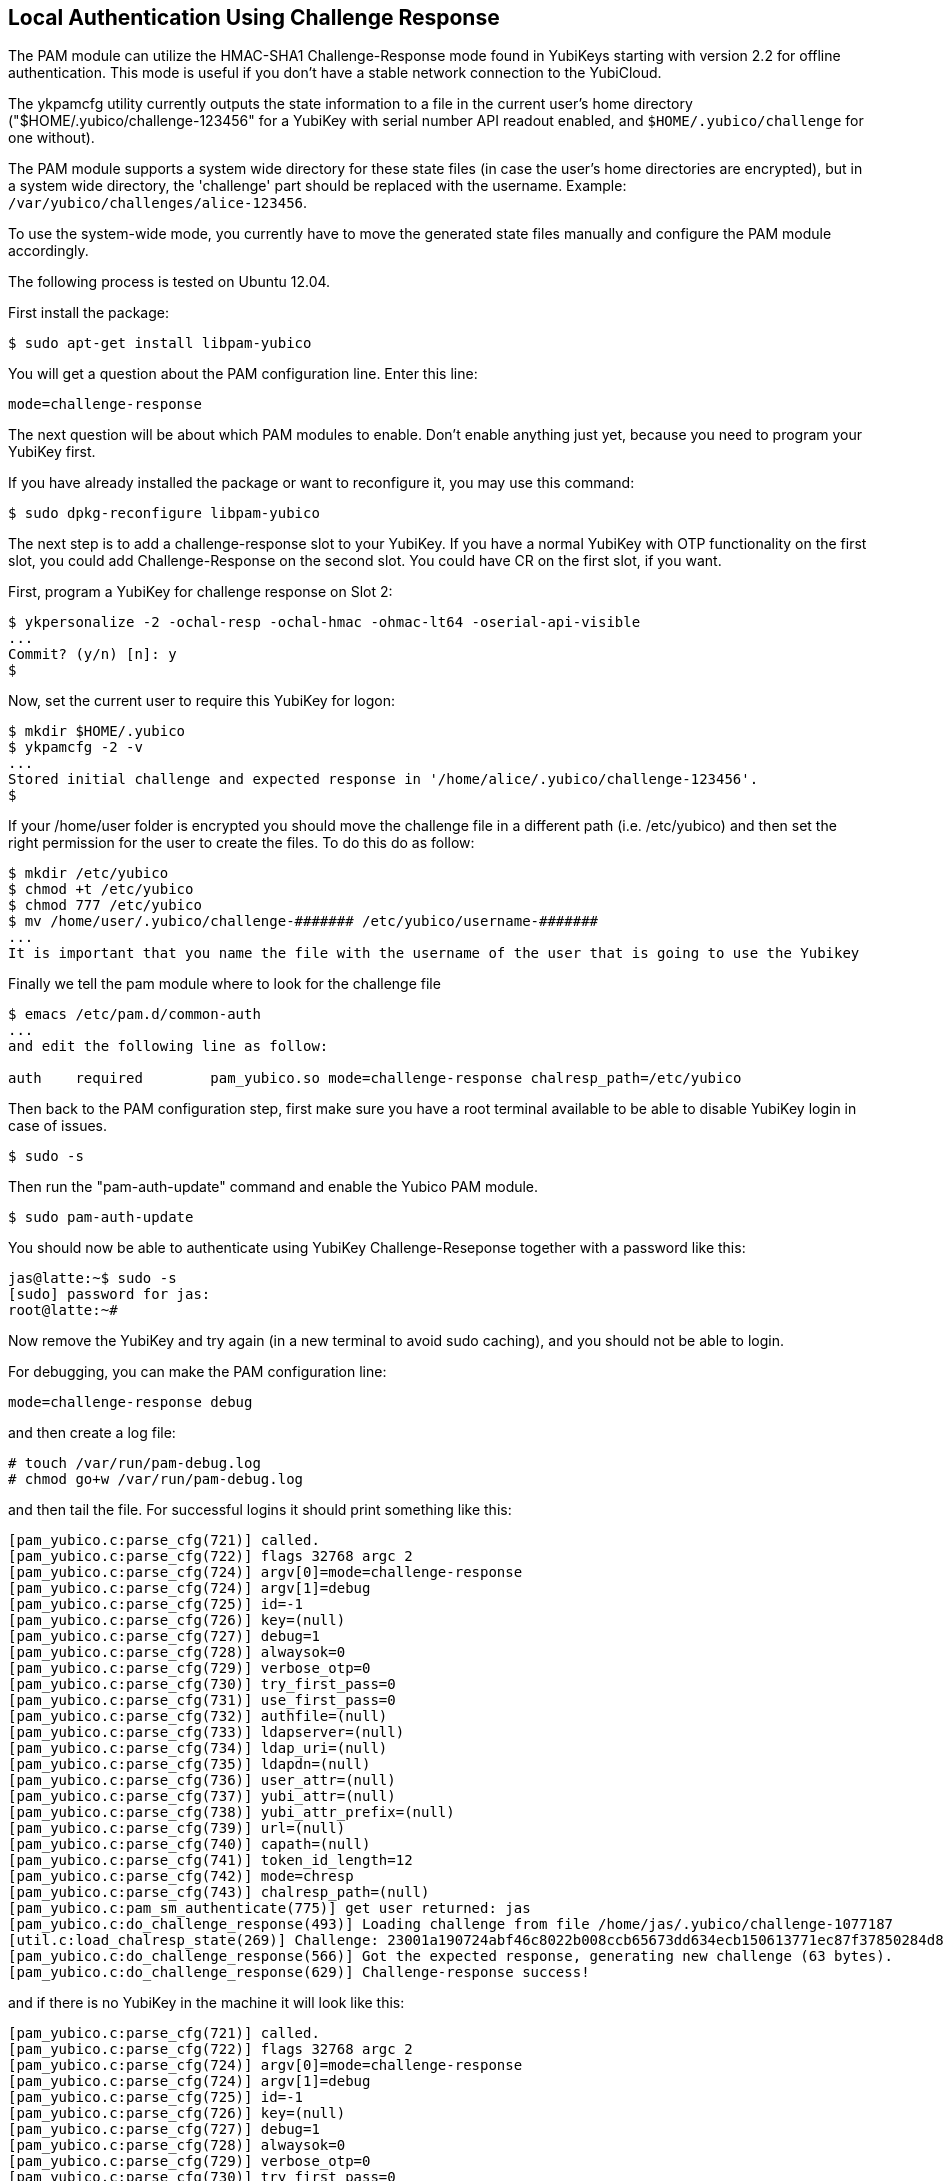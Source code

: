 Local Authentication Using Challenge Response
---------------------------------------------

The PAM module can utilize the HMAC-SHA1 Challenge-Response mode found
in YubiKeys starting with version 2.2 for offline authentication.
This mode is useful if you don't have a stable network connection to
the YubiCloud.

The ykpamcfg utility currently outputs the state information to a file
in the current user's home directory ("$HOME/.yubico/challenge-123456"
for a YubiKey with serial number API readout enabled, and
`$HOME/.yubico/challenge` for one without).

The PAM module supports a system wide directory for these state files
(in case the user's home directories are encrypted), but in a system
wide directory, the 'challenge' part should be replaced with the
username.  Example: `/var/yubico/challenges/alice-123456`.

To use the system-wide mode, you currently have to move the generated
state files manually and configure the PAM module accordingly.

The following process is tested on Ubuntu 12.04.

First install the package:

------
$ sudo apt-get install libpam-yubico
------

You will get a question about the PAM configuration line.  Enter this
line:

------
mode=challenge-response
------

The next question will be about which PAM modules to enable.  Don't
enable anything just yet, because you need to program your YubiKey
first.

If you have already installed the package or want to reconfigure it,
you may use this command:

------
$ sudo dpkg-reconfigure libpam-yubico
------

The next step is to add a challenge-response slot to your YubiKey.  If
you have a normal YubiKey with OTP functionality on the first slot,
you could add Challenge-Response on the second slot.  You could have
CR on the first slot, if you want.

First, program a YubiKey for challenge response on Slot 2:

------
$ ykpersonalize -2 -ochal-resp -ochal-hmac -ohmac-lt64 -oserial-api-visible
...
Commit? (y/n) [n]: y
$
------

Now, set the current user to require this YubiKey for logon:

------
$ mkdir $HOME/.yubico
$ ykpamcfg -2 -v
...
Stored initial challenge and expected response in '/home/alice/.yubico/challenge-123456'.
$
------
If your /home/user folder is encrypted you should move the challenge file in a different path (i.e. /etc/yubico) and then set the right permission for the user to create the files. To do this do as follow:

------
$ mkdir /etc/yubico
$ chmod +t /etc/yubico
$ chmod 777 /etc/yubico
$ mv /home/user/.yubico/challenge-####### /etc/yubico/username-#######
...
It is important that you name the file with the username of the user that is going to use the Yubikey
------
Finally we tell the pam module where to look for the challenge file
------
$ emacs /etc/pam.d/common-auth
...
and edit the following line as follow:

auth	required	pam_yubico.so mode=challenge-response chalresp_path=/etc/yubico
------

Then back to the PAM configuration step, first make sure you have a
root terminal available to be able to disable YubiKey login in case of
issues.

------
$ sudo -s
------

Then run the "pam-auth-update" command and enable the Yubico PAM
module.

------
$ sudo pam-auth-update
------

You should now be able to authenticate using YubiKey
Challenge-Reseponse together with a password like this:

-----
jas@latte:~$ sudo -s
[sudo] password for jas: 
root@latte:~# 
-----

Now remove the YubiKey and try again (in a new terminal to avoid sudo
caching), and you should not be able to login.

For debugging, you can make the PAM configuration line:

-----
mode=challenge-response debug
-----

and then create a log file:

------
# touch /var/run/pam-debug.log
# chmod go+w /var/run/pam-debug.log
------

and then tail the file.  For successful logins it should print
something like this:

------
[pam_yubico.c:parse_cfg(721)] called.
[pam_yubico.c:parse_cfg(722)] flags 32768 argc 2
[pam_yubico.c:parse_cfg(724)] argv[0]=mode=challenge-response
[pam_yubico.c:parse_cfg(724)] argv[1]=debug
[pam_yubico.c:parse_cfg(725)] id=-1
[pam_yubico.c:parse_cfg(726)] key=(null)
[pam_yubico.c:parse_cfg(727)] debug=1
[pam_yubico.c:parse_cfg(728)] alwaysok=0
[pam_yubico.c:parse_cfg(729)] verbose_otp=0
[pam_yubico.c:parse_cfg(730)] try_first_pass=0
[pam_yubico.c:parse_cfg(731)] use_first_pass=0
[pam_yubico.c:parse_cfg(732)] authfile=(null)
[pam_yubico.c:parse_cfg(733)] ldapserver=(null)
[pam_yubico.c:parse_cfg(734)] ldap_uri=(null)
[pam_yubico.c:parse_cfg(735)] ldapdn=(null)
[pam_yubico.c:parse_cfg(736)] user_attr=(null)
[pam_yubico.c:parse_cfg(737)] yubi_attr=(null)
[pam_yubico.c:parse_cfg(738)] yubi_attr_prefix=(null)
[pam_yubico.c:parse_cfg(739)] url=(null)
[pam_yubico.c:parse_cfg(740)] capath=(null)
[pam_yubico.c:parse_cfg(741)] token_id_length=12
[pam_yubico.c:parse_cfg(742)] mode=chresp
[pam_yubico.c:parse_cfg(743)] chalresp_path=(null)
[pam_yubico.c:pam_sm_authenticate(775)] get user returned: jas
[pam_yubico.c:do_challenge_response(493)] Loading challenge from file /home/jas/.yubico/challenge-1077187
[util.c:load_chalresp_state(269)] Challenge: 23001a190724abf46c8022b008ccb65673dd634ecb150613771ec87f37850284d80dd5f8c8e56affb6da2e952b16682160e7f3ac4f816b64126bd9556e5be1, response: 63d4a679ed15335ffd4253e7609963bcdb0834d4, slot: 2
[pam_yubico.c:do_challenge_response(566)] Got the expected response, generating new challenge (63 bytes).
[pam_yubico.c:do_challenge_response(629)] Challenge-response success!
------

and if there is no YubiKey in the machine it will look like this:

------
[pam_yubico.c:parse_cfg(721)] called.
[pam_yubico.c:parse_cfg(722)] flags 32768 argc 2
[pam_yubico.c:parse_cfg(724)] argv[0]=mode=challenge-response
[pam_yubico.c:parse_cfg(724)] argv[1]=debug
[pam_yubico.c:parse_cfg(725)] id=-1
[pam_yubico.c:parse_cfg(726)] key=(null)
[pam_yubico.c:parse_cfg(727)] debug=1
[pam_yubico.c:parse_cfg(728)] alwaysok=0
[pam_yubico.c:parse_cfg(729)] verbose_otp=0
[pam_yubico.c:parse_cfg(730)] try_first_pass=0
[pam_yubico.c:parse_cfg(731)] use_first_pass=0
[pam_yubico.c:parse_cfg(732)] authfile=(null)
[pam_yubico.c:parse_cfg(733)] ldapserver=(null)
[pam_yubico.c:parse_cfg(734)] ldap_uri=(null)
[pam_yubico.c:parse_cfg(735)] ldapdn=(null)
[pam_yubico.c:parse_cfg(736)] user_attr=(null)
[pam_yubico.c:parse_cfg(737)] yubi_attr=(null)
[pam_yubico.c:parse_cfg(738)] yubi_attr_prefix=(null)
[pam_yubico.c:parse_cfg(739)] url=(null)
[pam_yubico.c:parse_cfg(740)] capath=(null)
[pam_yubico.c:parse_cfg(741)] token_id_length=12
[pam_yubico.c:parse_cfg(742)] mode=chresp
[pam_yubico.c:parse_cfg(743)] chalresp_path=(null)
[pam_yubico.c:pam_sm_authenticate(775)] get user returned: jas
[pam_yubico.c:do_challenge_response(478)] Failed initializing YubiKey
[pam_yubico.c:do_challenge_response(640)] Yubikey core error: no yubikey present
------
